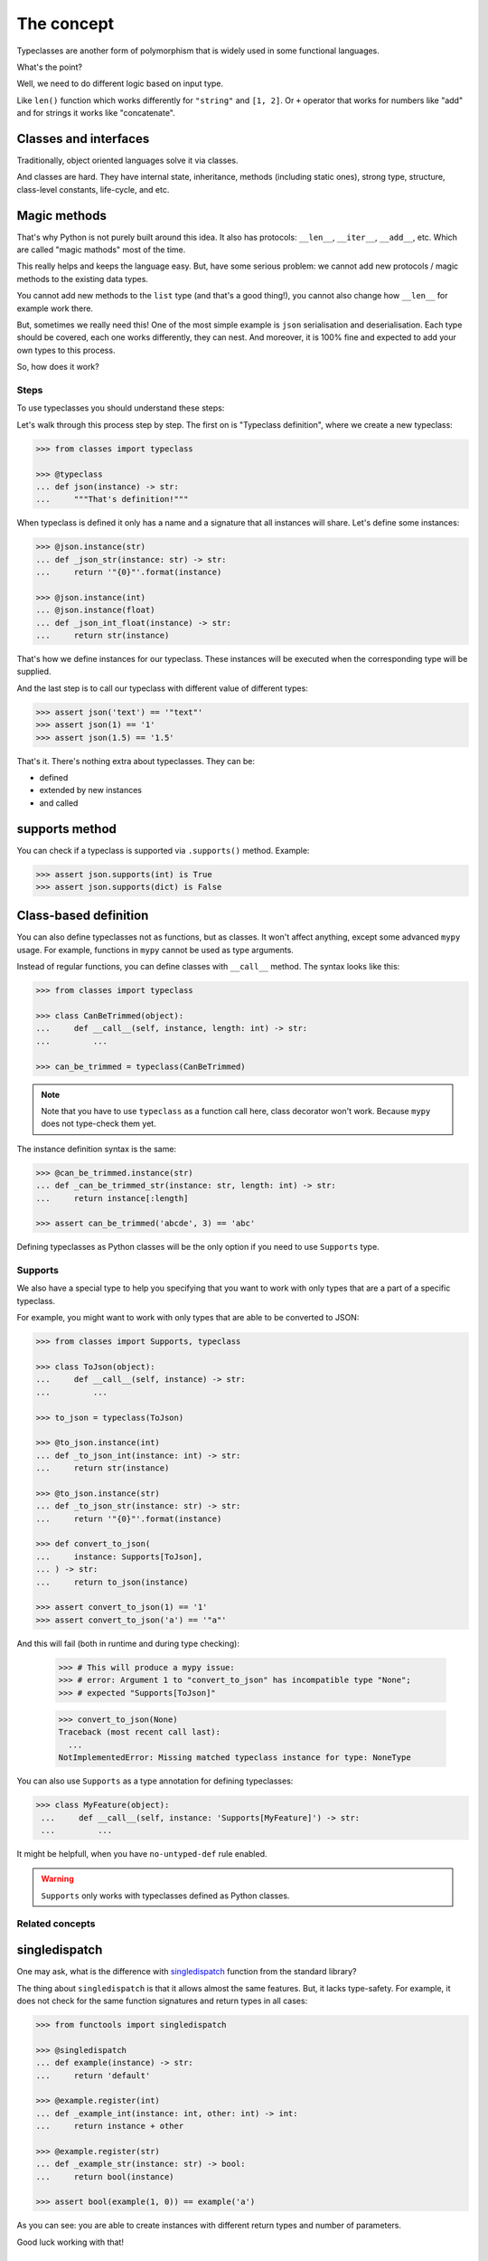The concept
===========

Typeclasses are another form of polymorphism
that is widely used in some functional languages.

What's the point?

Well, we need to do different logic based on input type.

Like ``len()`` function which
works differently for ``"string"`` and ``[1, 2]``.
Or ``+`` operator that works for numbers like "add"
and for strings it works like "concatenate".

Classes and interfaces
~~~~~~~~~~~~~~~~~~~~~~

Traditionally, object oriented languages solve it via classes.

And classes are hard.
They have internal state, inheritance, methods (including static ones),
strong type, structure, class-level constants, life-cycle, and etc.

Magic methods
~~~~~~~~~~~~~

That's why Python is not purely built around this idea.
It also has protocols: ``__len__``, ``__iter__``, ``__add__``, etc.
Which are called "magic mathods" most of the time.

This really helps and keeps the language easy.
But, have some serious problem:
we cannot add new protocols / magic methods to the existing data types.

You cannot add new methods to the ``list`` type (and that's a good thing!),
you cannot also change how ``__len__`` for example work there.

But, sometimes we really need this!
One of the most simple example is ``json`` serialisation and deserialisation.
Each type should be covered, each one works differently, they can nest.
And moreover, it is 100% fine and expected
to add your own types to this process.

So, how does it work?


Steps
-----

To use typeclasses you should understand these steps:

.. mermaid::
  :caption: Typeclass steps.

   graph LR
       F1["Typeclass definition"] --> F2["Instance definition"]
       F2                         --> F2
       F2                         --> F3["Calling"]

Let's walk through this process step by step.
The first on is "Typeclass definition", where we create a new typeclass:

.. code:: python

  >>> from classes import typeclass

  >>> @typeclass
  ... def json(instance) -> str:
  ...     """That's definition!"""

When typeclass is defined it only has a name and a signature
that all instances will share.
Let's define some instances:

.. code:: python

  >>> @json.instance(str)
  ... def _json_str(instance: str) -> str:
  ...     return '"{0}"'.format(instance)

  >>> @json.instance(int)
  ... @json.instance(float)
  ... def _json_int_float(instance) -> str:
  ...     return str(instance)

That's how we define instances for our typeclass.
These instances will be executed when the corresponding type will be supplied.

And the last step is to call our typeclass
with different value of different types:

.. code:: python

  >>> assert json('text') == '"text"'
  >>> assert json(1) == '1'
  >>> assert json(1.5) == '1.5'

That's it. There's nothing extra about typeclasses. They can be:

- defined
- extended by new instances
- and called

supports method
~~~~~~~~~~~~~~~

You can check if a typeclass is supported via ``.supports()`` method.
Example:

.. code:: python

  >>> assert json.supports(int) is True
  >>> assert json.supports(dict) is False

Class-based definition
~~~~~~~~~~~~~~~~~~~~~~

You can also define typeclasses not as functions, but as classes.
It won't affect anything, except some advanced ``mypy`` usage.
For example, functions in ``mypy`` cannot be used as type arguments.

Instead of regular functions, you can define classes with ``__call__`` method.
The syntax looks like this:

.. code:: python

  >>> from classes import typeclass

  >>> class CanBeTrimmed(object):
  ...     def __call__(self, instance, length: int) -> str:
  ...         ...

  >>> can_be_trimmed = typeclass(CanBeTrimmed)

.. note::
  Note that you have to use ``typeclass`` as a function call here,
  class decorator won't work. Because ``mypy`` does not type-check them yet.

The instance definition syntax is the same:

.. code:: python

   >>> @can_be_trimmed.instance(str)
   ... def _can_be_trimmed_str(instance: str, length: int) -> str:
   ...     return instance[:length]

   >>> assert can_be_trimmed('abcde', 3) == 'abc'

Defining typeclasses as Python classes
will be the only option if you need to use ``Supports`` type.


Supports
--------

We also have a special type to help you specifying
that you want to work with only types that are a part of a specific typeclass.

For example, you might want to work with only types
that are able to be converted to JSON:

.. code:: python

    >>> from classes import Supports, typeclass

    >>> class ToJson(object):
    ...     def __call__(self, instance) -> str:
    ...         ...

    >>> to_json = typeclass(ToJson)

    >>> @to_json.instance(int)
    ... def _to_json_int(instance: int) -> str:
    ...     return str(instance)

    >>> @to_json.instance(str)
    ... def _to_json_str(instance: str) -> str:
    ...     return '"{0}"'.format(instance)

    >>> def convert_to_json(
    ...     instance: Supports[ToJson],
    ... ) -> str:
    ...     return to_json(instance)

    >>> assert convert_to_json(1) == '1'
    >>> assert convert_to_json('a') == '"a"'

And this will fail (both in runtime and during type checking):

    >>> # This will produce a mypy issue:
    >>> # error: Argument 1 to "convert_to_json" has incompatible type "None";
    >>> # expected "Supports[ToJson]"

    >>> convert_to_json(None)
    Traceback (most recent call last):
      ...
    NotImplementedError: Missing matched typeclass instance for type: NoneType

You can also use ``Supports`` as a type annotation for defining typeclasses:

.. code:: python

   >>> class MyFeature(object):
    ...     def __call__(self, instance: 'Supports[MyFeature]') -> str:
    ...         ...

It might be helpfull, when you have ``no-untyped-def`` rule enabled.

.. warning::
  ``Supports`` only works with typeclasses defined as Python classes.


Related concepts
----------------

singledispatch
~~~~~~~~~~~~~~

One may ask, what is the difference
with `singledispatch <https://docs.python.org/3/library/functools.html#functools.singledispatch>`_
function from the standard library?

The thing about ``singledispatch`` is that it allows almost the same features.
But, it lacks type-safety.
For example, it does not check for the same
function signatures and return types in all cases:

.. code:: python

  >>> from functools import singledispatch

  >>> @singledispatch
  ... def example(instance) -> str:
  ...     return 'default'

  >>> @example.register(int)
  ... def _example_int(instance: int, other: int) -> int:
  ...     return instance + other

  >>> @example.register(str)
  ... def _example_str(instance: str) -> bool:
  ...     return bool(instance)

  >>> assert bool(example(1, 0)) == example('a')

As you can see: you are able to create
instances with different return types and number of parameters.

Good luck working with that!


Further reading
---------------

- `Wikipedia <https://en.wikipedia.org/wiki/Type_class>`_
- `Typeclasses in Haskell <http://learnyouahaskell.com/types-and-typeclasses>`_
- `Typeclasses in Swift <https://bow-swift.io/docs/fp-concepts/type-classes/>`_
